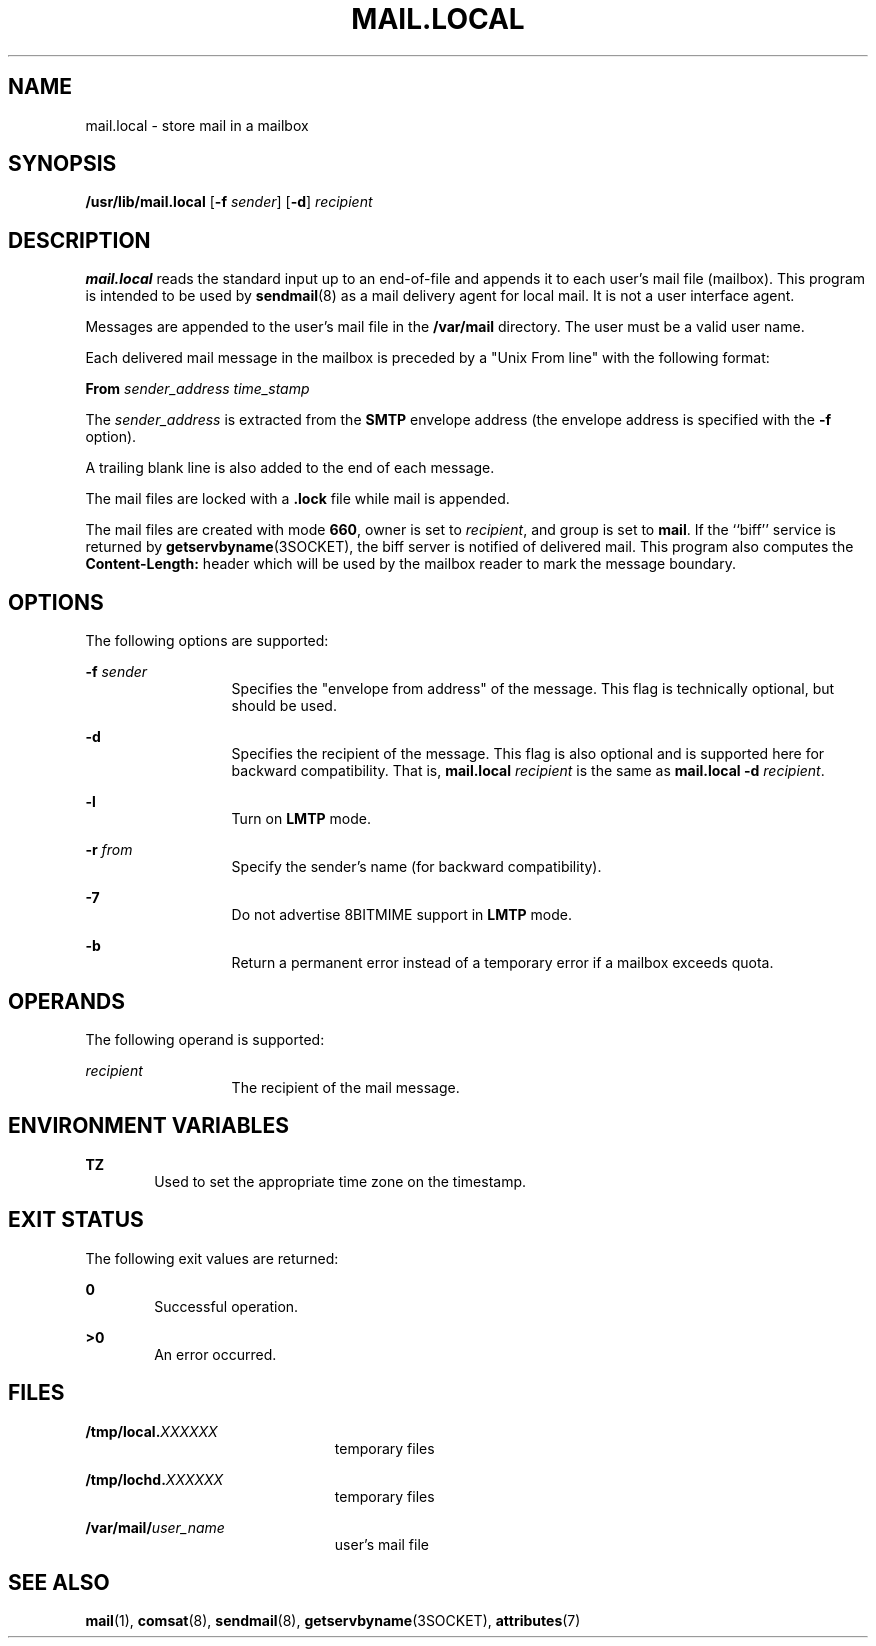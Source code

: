 '\" te
.\" Copyright (c) 1983 Eric P. Allman
.\" Copyright (c) 1988, 1993 The Regents of the University of California.  All rights reserved.
.\" Redistribution and use in source and binary forms, with or without modification, are permitted provided that the following conditions are met: 1. Redistributions of source code must retain the above copyright    notice, this list of conditions and the following disclaimer.
.\" 2. Redistributions in binary form must reproduce the above copyright    notice, this list of conditions and the following disclaimer in the    documentation and/or other materials provided with the distribution. 3. All advertising materials mentioning features or use of this software    must display
.\" the following acknowledgement: This product includes software developed by the University of California, Berkeley and its contributors. 4. Neither the name of the University nor the names of its contributors    may be used to endorse or promote products derived from this software    without specific
.\" prior written permission.  THIS SOFTWARE IS PROVIDED BY THE REGENTS AND CONTRIBUTORS ``AS IS'' AND ANY EXPRESS OR IMPLIED WARRANTIES, INCLUDING, BUT NOT LIMITED TO, THE IMPLIED WARRANTIES OF MERCHANTABILITY AND FITNESS FOR A PARTICULAR PURPOSE ARE DISCLAIMED.  IN NO EVENT SHALL THE REGENTS OR
.\" CONTRIBUTORS BE LIABLE FOR ANY DIRECT, INDIRECT, INCIDENTAL, SPECIAL, EXEMPLARY, OR CONSEQUENTIAL DAMAGES (INCLUDING, BUT NOT LIMITED TO, PROCUREMENT OF SUBSTITUTE GOODS OR SERVICES; LOSS OF USE, DATA, OR PROFITS; OR BUSINESS INTERRUPTION) HOWEVER CAUSED AND ON ANY THEORY OF LIABILITY, WHETHER
.\" IN CONTRACT, STRICT LIABILITY, OR TORT (INCLUDING NEGLIGENCE OR OTHERWISE) ARISING IN ANY WAY OUT OF THE USE OF THIS SOFTWARE, EVEN IF ADVISED OF THE POSSIBILITY OF SUCH DAMAGE.
.\" Copyright (c) 1998-2006, 2008 Sendmail, Inc. and its suppliers.  All rights reserved.
.\" The following license terms and conditions apply, unless a different license is obtained from Sendmail, Inc., 6425 Christie Ave, Fourth Floor, Emeryville, CA 94608, USA, or by electronic mail at license@sendmail.com.  License Terms:  Use, Modification and Redistribution
.\" (including distribution of any modified or derived work) in source and binary forms is permitted only if each of the following conditions is met:  1. Redistributions qualify as "freeware" or "Open Source Software" under    one of the following terms:     (a) Redistributions are made at no charge
.\" beyond the reasonable cost of        materials and delivery.     (b) Redistributions are accompanied by a copy of the Source Code or by an        irrevocable offer to provide a copy of the Source Code for up to three       years at the cost of materials and delivery.  Such redistributions
.\"    must allow further use, modification, and redistribution of the Source       Code under substantially the same terms as this license.  For the        purposes of redistribution "Source Code" means the complete compilable       and linkable source code of sendmail including all modifications.
.\"  2. Redistributions of source code must retain the copyright notices as they    appear in each source code file, these license terms, and the    disclaimer/limitation of liability set forth as paragraph 6 below.  3. Redistributions in binary form must reproduce the Copyright Notice,    these license
.\" terms, and the disclaimer/limitation of liability set    forth as paragraph 6 below, in the documentation and/or other materials    provided with the distribution.  For the purposes of binary distribution    the "Copyright Notice" refers to the following language:    "Copyright (c) 1998-2004 Sendmail,
.\" Inc.  All rights reserved."  4. Neither the name of Sendmail, Inc. nor the University of California nor    the names of their contributors may be used to endorse or promote    products derived from this software without specific prior written    permission.  The name "sendmail" is a trademark
.\" of Sendmail, Inc.  5. All redistributions must comply with the conditions imposed by the    University of California on certain embedded code, whose copyright    notice and conditions for redistribution are as follows:     (a) Copyright (c) 1988, 1993 The Regents of the University of        California.
.\"  All rights reserved.     (b) Redistribution and use in source and binary forms, with or without        modification, are permitted provided that the following conditions        are met:        (i)   Redistributions of source code must retain the above copyright             notice, this list of
.\" conditions and the following disclaimer.        (ii)  Redistributions in binary form must reproduce the above             copyright notice, this list of conditions and the following             disclaimer in the documentation and/or other materials provided             with the distribution.
.\"       (iii) Neither the name of the University nor the names of its             contributors may be used to endorse or promote products derived             from this software without specific prior written permission. 6. Disclaimer/Limitation of Liability: THIS SOFTWARE IS PROVIDED BY    SENDMAIL,
.\" INC. AND CONTRIBUTORS "AS IS" AND ANY EXPRESS OR IMPLIED    WARRANTIES, INCLUDING, BUT NOT LIMITED TO, THE IMPLIED WARRANTIES OF    MERCHANTABILITY AND FITNESS FOR A PARTICULAR PURPOSE ARE DISCLAIMED.  IN    NO EVENT SHALL SENDMAIL, INC., THE REGENTS OF THE UNIVERSITY OF    CALIFORNIA OR CONTRIBUTORS
.\" BE LIABLE FOR ANY DIRECT, INDIRECT,    INCIDENTAL, SPECIAL, EXEMPLARY, OR CONSEQUENTIAL DAMAGES (INCLUDING, BUT    NOT LIMITED TO, PROCUREMENT OF SUBSTITUTE GOODS OR SERVICES; LOSS OF    USE, DATA, OR PROFITS; OR BUSINESS INTERRUPTION) HOWEVER CAUSED AND ON    ANY THEORY OF LIABILITY, WHETHER
.\" IN CONTRACT, STRICT LIABILITY, OR TORT    (INCLUDING NEGLIGENCE OR OTHERWISE) ARISING IN ANY WAY OUT OF THE USE OF    THIS SOFTWARE, EVEN IF ADVISED OF THE POSSIBILITY OF SUCH DAMAGES.
.\" Portions Copyright (c) 2009, Sun Microsystems, Inc.  All Rights Reserved.
.TH MAIL.LOCAL 8 "Apr 11, 1997"
.SH NAME
mail.local \- store mail in a mailbox
.SH SYNOPSIS
.LP
.nf
\fB/usr/lib/mail.local\fR [\fB-f\fR \fIsender\fR] [\fB-d\fR] \fIrecipient\fR
.fi

.SH DESCRIPTION
.sp
.LP
\fBmail.local\fR reads the standard input up to an end-of-file and appends it
to each user's mail file (mailbox). This program is intended to be used by
\fBsendmail\fR(8) as a mail delivery agent for local mail. It is not a user
interface agent.
.sp
.LP
Messages are appended to the user's mail file in the \fB/var/mail\fR directory.
The user must be a valid user name.
.sp
.LP
Each delivered mail message in the mailbox is preceded by a "Unix From line"
with the following format:
.sp
.LP
\fBFrom\fR \fIsender_address\fR \fItime_stamp\fR
.sp
.LP
The \fIsender_address\fR is extracted from the \fBSMTP\fR envelope address (the
envelope address is specified with the \fB-f\fR option).
.sp
.LP
A trailing blank line is also added to the end of each message.
.sp
.LP
The mail files are locked with a \fB\&.lock\fR file while mail is appended.
.sp
.LP
The mail files are created with mode \fB660\fR, owner is set to
\fIrecipient\fR, and group is set to \fBmail\fR. If the ``biff'' service is
returned by \fBgetservbyname\fR(3SOCKET), the biff server is notified of
delivered mail. This program also computes the \fBContent-Length:\fR header
which will be used by the mailbox reader to mark the message boundary.
.SH OPTIONS
.sp
.LP
The following options are supported:
.sp
.ne 2
.na
\fB\fB-f\fR \fIsender\fR\fR
.ad
.RS 13n
Specifies the "envelope from address" of the message. This flag is technically
optional,  but should be used.
.RE

.sp
.ne 2
.na
\fB\fB-d\fR\fR
.ad
.RS 13n
Specifies the recipient of the message. This flag is also optional and is
supported here for backward compatibility. That is, \fBmail.local\fR\fI
recipient\fR is the same as \fBmail.local\fR \fB-d\fR \fIrecipient\fR.
.RE

.sp
.ne 2
.na
\fB\fB-l\fR\fR
.ad
.RS 13n
Turn on \fBLMTP\fR mode.
.RE

.sp
.ne 2
.na
\fB\fB-r\fR \fIfrom\fR\fR
.ad
.RS 13n
Specify the sender's name (for backward compatibility).
.RE

.sp
.ne 2
.na
\fB\fB-7\fR\fR
.ad
.RS 13n
Do not advertise 8BITMIME support in \fBLMTP\fR mode.
.RE

.sp
.ne 2
.na
\fB\fB-b\fR\fR
.ad
.RS 13n
Return a permanent error instead of a temporary error if a mailbox exceeds
quota.
.RE

.SH OPERANDS
.sp
.LP
The following operand is supported:
.sp
.ne 2
.na
\fB\fIrecipient\fR\fR
.ad
.RS 13n
The recipient of the mail message.
.RE

.SH ENVIRONMENT VARIABLES
.sp
.ne 2
.na
\fB\fBTZ\fR\fR
.ad
.RS 6n
Used to set the appropriate time zone on the timestamp.
.RE

.SH EXIT STATUS
.sp
.LP
The following exit values are returned:
.sp
.ne 2
.na
\fB\fB0\fR\fR
.ad
.RS 6n
Successful operation.
.RE

.sp
.ne 2
.na
\fB\fB>0\fR\fR
.ad
.RS 6n
An error occurred.
.RE

.SH FILES
.sp
.ne 2
.na
\fB\fB/tmp/local.\fR\fIXXXXXX\fR\fR
.ad
.RS 23n
temporary files
.RE

.sp
.ne 2
.na
\fB\fB/tmp/lochd.\fR\fIXXXXXX\fR\fR
.ad
.RS 23n
temporary files
.RE

.sp
.ne 2
.na
\fB\fB/var/mail/\fR\fIuser_name\fR\fR
.ad
.RS 23n
user's mail file
.RE

.SH SEE ALSO
.sp
.LP
\fBmail\fR(1), \fBcomsat\fR(8), \fBsendmail\fR(8),
\fBgetservbyname\fR(3SOCKET), \fBattributes\fR(7)

